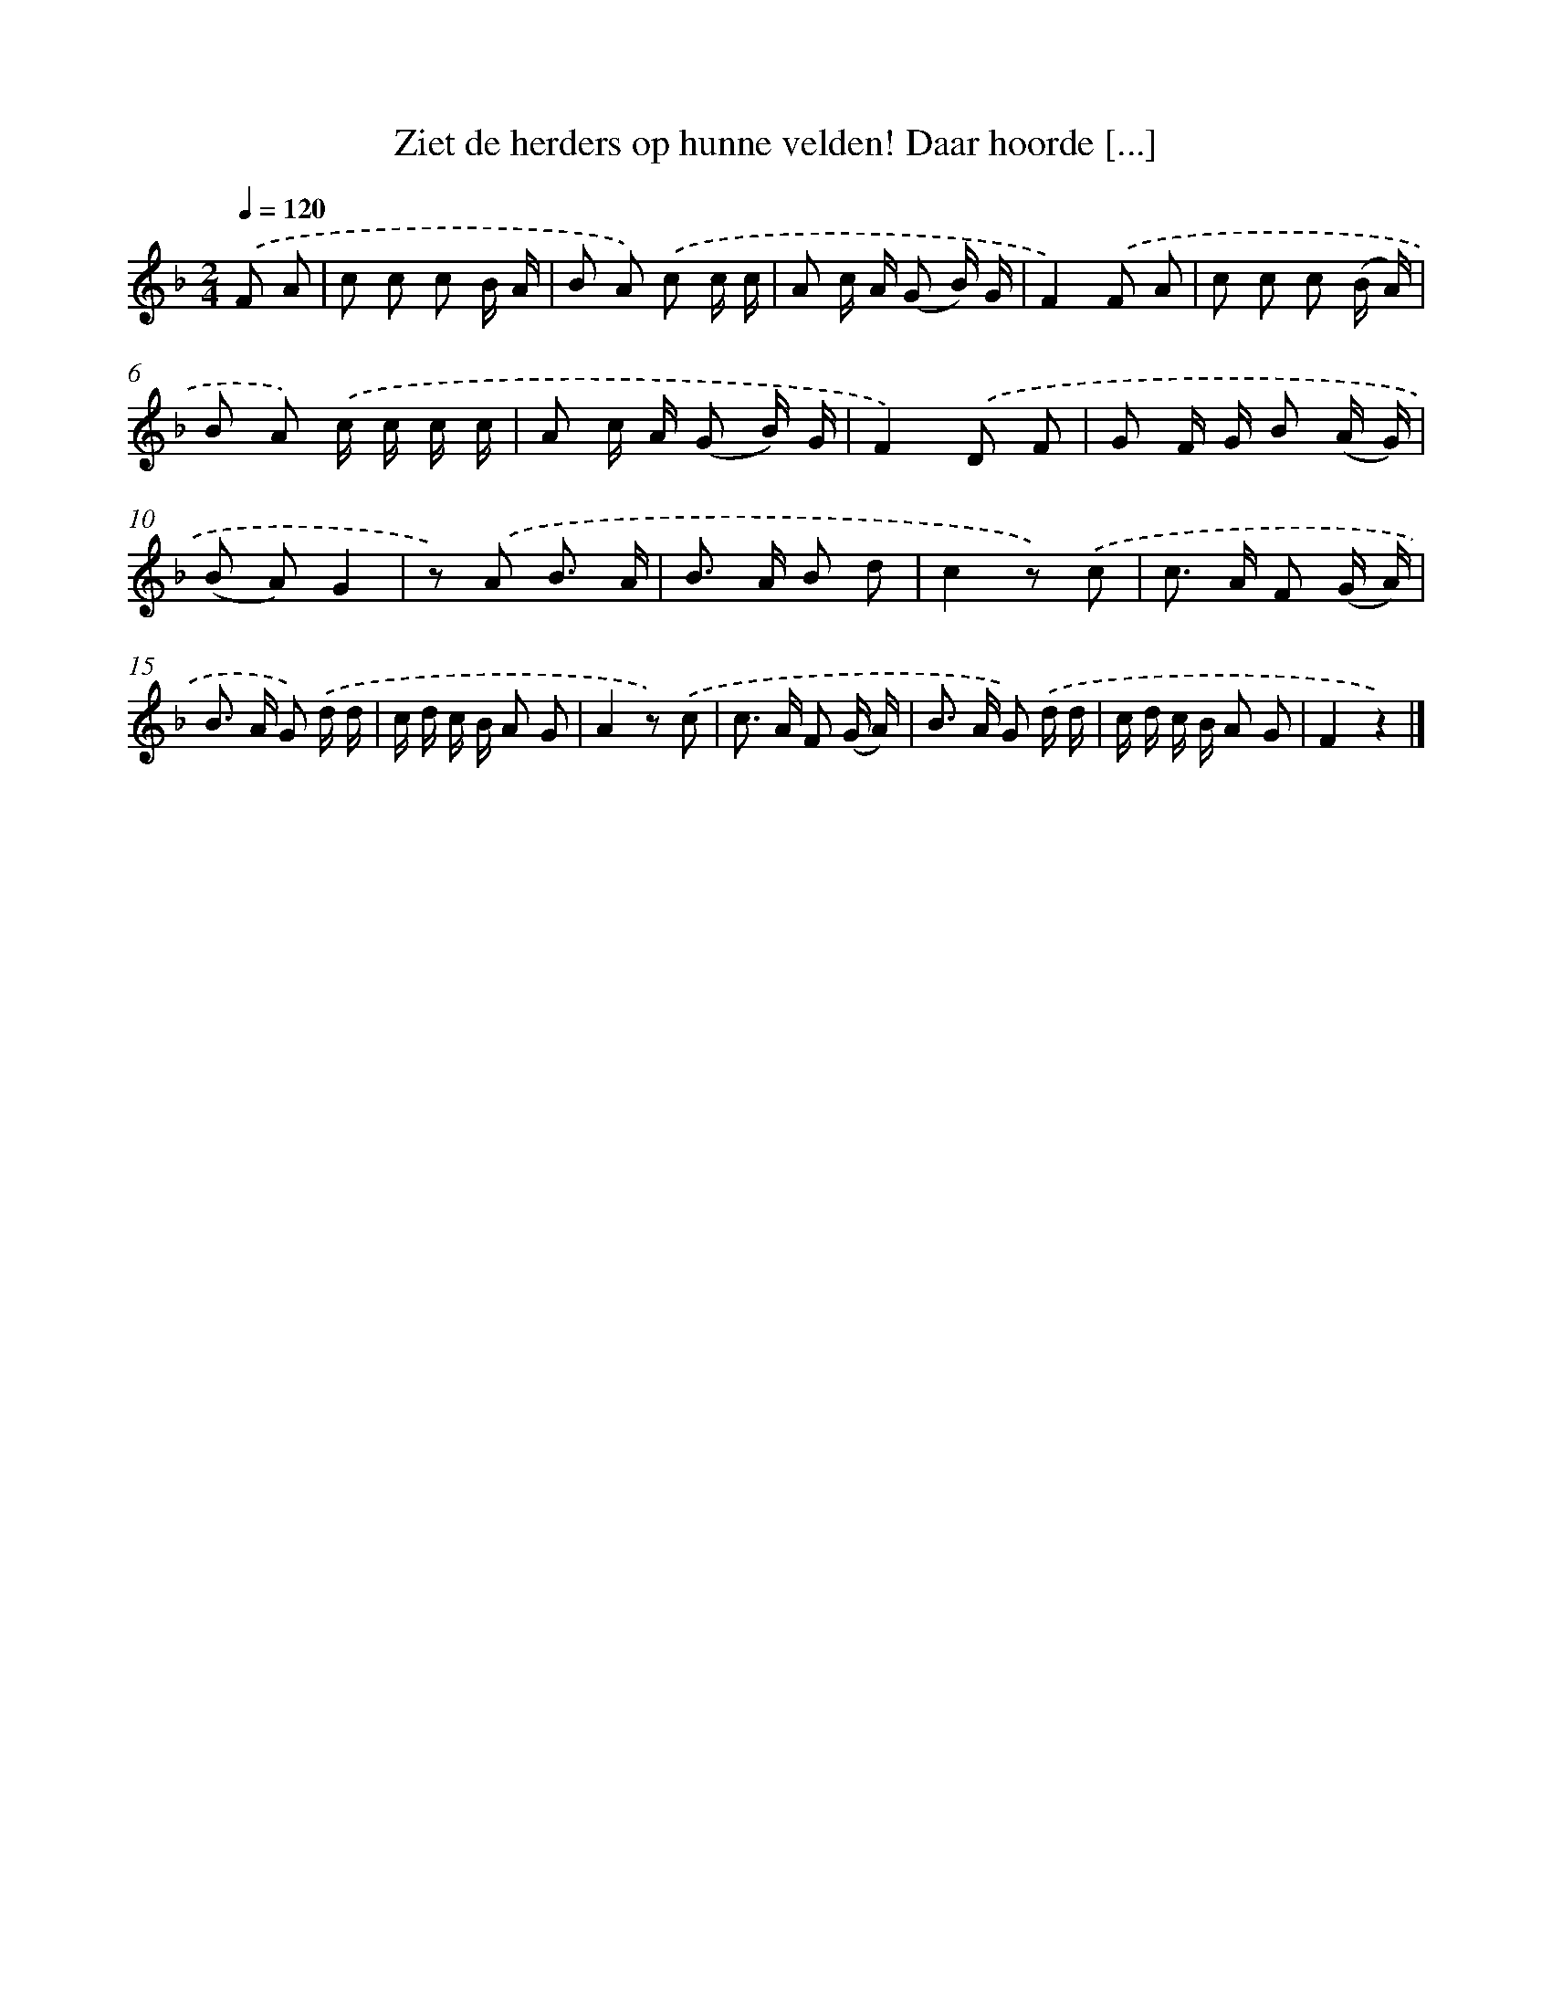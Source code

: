 X: 11008
T: Ziet de herders op hunne velden! Daar hoorde [...]
%%abc-version 2.0
%%abcx-abcm2ps-target-version 5.9.1 (29 Sep 2008)
%%abc-creator hum2abc beta
%%abcx-conversion-date 2018/11/01 14:37:11
%%humdrum-veritas 1935499709
%%humdrum-veritas-data 1486723811
%%continueall 1
%%barnumbers 0
L: 1/8
M: 2/4
Q: 1/4=120
K: F clef=treble
.('F A [I:setbarnb 1]|
c c c B/ A/ |
B A) .('c c/ c/ |
A c/ A/ (G B/) G/ |
F2).('F A |
c c c (B/ A/) |
B A) .('c/ c/ c/ c/ |
A c/ A/ (G B/) G/ |
F2).('D F |
G F/ G/ B (A/ G/) |
(B A)G2 |
z) .('A B3/ A/ |
B> A B d |
c2z) .('c |
c> A F (G/ A/) |
B> A G) .('d/ d/ |
c/ d/ c/ B/ A G |
A2z) .('c |
c> A F (G/ A/) |
B> A G) .('d/ d/ |
c/ d/ c/ B/ A G |
F2z2) |]
